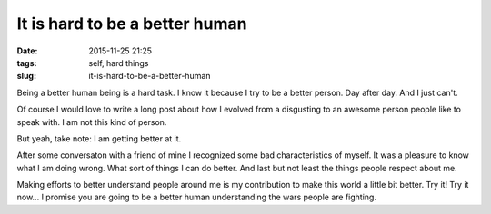 It is hard to be a better human
###############################

:date: 2015-11-25 21:25
:tags: self, hard things
:slug: it-is-hard-to-be-a-better-human

Being a better human being is a hard task. I know it because I try to be a better person. Day after day. And I just can't.

Of course I would love to write a long post about how I evolved from a disgusting to an awesome person people like to speak with. I am not this kind of person.

But yeah, take note: I am getting better at it.

After some conversaton with a friend of mine I recognized some bad characteristics of myself. It was a pleasure to know what I am doing wrong. What sort of things I can do better. And last but not least the things people respect about me.

Making efforts to better understand people around me is my contribution to make this world a little bit better. Try it! Try it now... I promise you are going to be a better human understanding the wars people are fighting.
